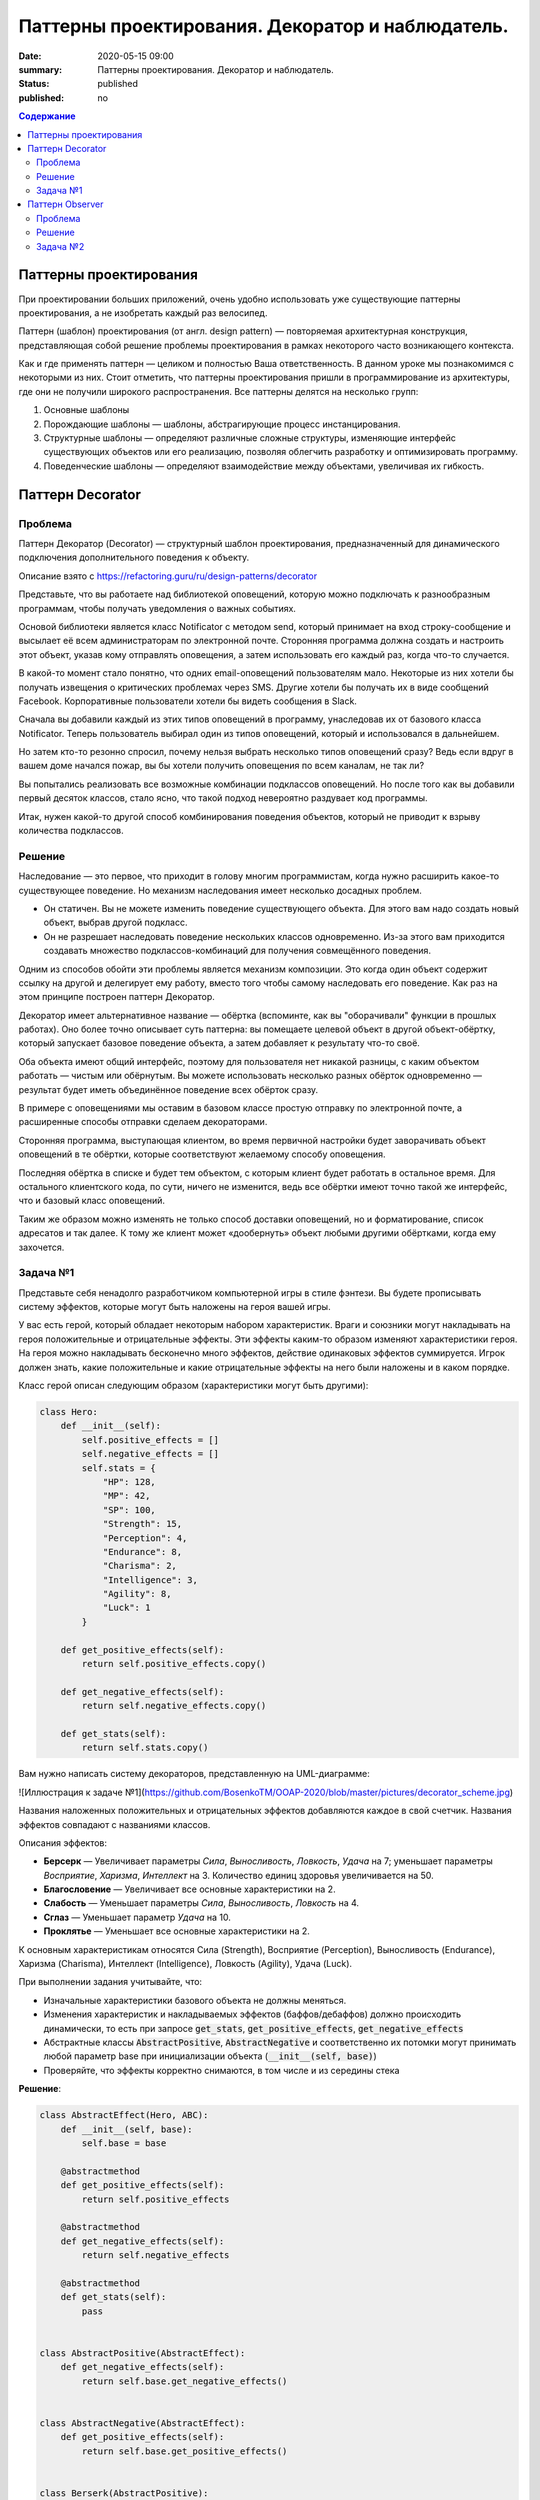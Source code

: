 Паттерны проектирования. Декоратор и наблюдатель.
#################################################

:date: 2020-05-15 09:00
:summary: Паттерны проектирования. Декоратор и наблюдатель.
:status: published
:published: no

.. default-role:: code

.. contents:: Содержание

.. role:: python(code)
   :language: python

.. table_of_contest

Паттерны проектирования
=======================

При проектировании больших приложений, очень удобно использовать уже существующие паттерны проектирования, а не изобретать каждый раз велосипед.

Паттерн (шаблон) проектирования (от англ. design pattern) — повторяемая архитектурная конструкция, представляющая собой решение проблемы проектирования в рамках некоторого часто возникающего контекста.

Как и где применять паттерн — целиком и полностью Ваша ответственность. В данном уроке мы познакомимся с некоторыми из них. Стоит отметить, что паттерны проектирования пришли в программирование из архитектуры, где они не получили широкого распространения. Все паттерны делятся на несколько групп:

#. Основные шаблоны
#. Порождающие шаблоны — шаблоны, абстрагирующие процесс инстанцирования.
#. Структурные шаблоны — определяют различные сложные структуры, изменяющие интерфейс существующих объектов или его реализацию, позволяя облегчить разработку и оптимизировать программу.
#. Поведенческие шаблоны — определяют взаимодействие между объектами, увеличивая их гибкость.

Паттерн Decorator
=================

Проблема
-----------------
Паттерн Декоратор (Decorator) — структурный шаблон проектирования, предназначенный для динамического подключения дополнительного поведения к объекту.

Описание взято с https://refactoring.guru/ru/design-patterns/decorator

Представьте, что вы работаете над библиотекой оповещений, которую можно подключать к разнообразным программам, чтобы получать уведомления о важных событиях.

Основой библиотеки является класс Notificator с методом send, который принимает на вход строку-сообщение и высылает её всем администраторам по электронной почте. Сторонняя программа должна создать и настроить этот объект, указав кому отправлять оповещения, а затем использовать его каждый раз, когда что-то случается.

.. image:: https://refactoring.guru/images/patterns/diagrams/decorator/problem1-ru.png
   :width: 560
   :align: center

В какой-то момент стало понятно, что одних email-оповещений пользователям мало. Некоторые из них хотели бы получать извещения о критических проблемах через SMS. Другие хотели бы получать их в виде сообщений Facebook. Корпоративные пользователи хотели бы видеть сообщения в Slack.

.. image:: https://refactoring.guru/images/patterns/diagrams/decorator/problem2.png
   :width: 480
   :align: center


Сначала вы добавили каждый из этих типов оповещений в программу, унаследовав их от базового класса Notificator. Теперь пользователь выбирал один из типов оповещений, который и использовался в дальнейшем.

Но затем кто-то резонно спросил, почему нельзя выбрать несколько типов оповещений сразу? Ведь если вдруг в вашем доме начался пожар, вы бы хотели получить оповещения по всем каналам, не так ли?

Вы попытались реализовать все возможные комбинации подклассов оповещений. Но после того как вы добавили первый десяток классов, стало ясно, что такой подход невероятно раздувает код программы.

.. image:: https://refactoring.guru/images/patterns/diagrams/decorator/problem3.png
   :width: 630
   :align: center

Итак, нужен какой-то другой способ комбинирования поведения объектов, который не приводит к взрыву количества подклассов.

Решение
-----------------

Наследование — это первое, что приходит в голову многим программистам, когда нужно расширить какое-то существующее поведение. Но механизм наследования имеет несколько досадных проблем.

- Он статичен. Вы не можете изменить поведение существующего объекта. Для этого вам надо создать новый объект, выбрав другой подкласс.
- Он не разрешает наследовать поведение нескольких классов одновременно. Из-за этого вам приходится создавать множество подклассов-комбинаций для получения совмещённого поведения.

Одним из способов обойти эти проблемы является механизм композиции. Это когда один объект содержит ссылку на другой и делегирует ему работу, вместо того чтобы самому наследовать его поведение. Как раз на этом принципе построен паттерн Декоратор.

Декоратор имеет альтернативное название — обёртка (вспоминте, как вы "оборачивали" функции в прошлых работах). Оно более точно описывает суть паттерна: вы помещаете целевой объект в другой объект-обёртку, который запускает базовое поведение объекта, а затем добавляет к результату что-то своё.

Оба объекта имеют общий интерфейс, поэтому для пользователя нет никакой разницы, с каким объектом работать — чистым или обёрнутым. Вы можете использовать несколько разных обёрток одновременно — результат будет иметь объединённое поведение всех обёрток сразу.

В примере с оповещениями мы оставим в базовом классе простую отправку по электронной почте, а расширенные способы отправки сделаем декораторами.

.. image:: https://refactoring.guru/images/patterns/diagrams/decorator/solution2.png
   :width: 640
   :align: center

Сторонняя программа, выступающая клиентом, во время первичной настройки будет заворачивать объект оповещений в те обёртки, которые соответствуют желаемому способу оповещения.

Последняя обёртка в списке и будет тем объектом, с которым клиент будет работать в остальное время. Для остального клиентского кода, по сути, ничего не изменится, ведь все обёртки имеют точно такой же интерфейс, что и базовый класс оповещений.

Таким же образом можно изменять не только способ доставки оповещений, но и форматирование, список адресатов и так далее. К тому же клиент может «дообернуть» объект любыми другими обёртками, когда ему захочется.


Задача №1
---------

Представьте себя ненадолго разработчиком компьютерной игры в стиле фэнтези.
Вы будете прописывать систему эффектов, которые могут быть наложены на героя вашей игры.

У вас есть герой, который обладает некоторым набором характеристик. Враги и союзники могут накладывать на героя положительные и отрицательные эффекты. Эти эффекты каким-то образом изменяют характеристики героя. На героя можно накладывать бесконечно много эффектов, действие одинаковых эффектов суммируется. Игрок должен знать, какие положительные и какие отрицательные эффекты на него были наложены и в каком порядке.

Класс герой описан следующим образом (характеристики могут быть другими):

.. code-block:: python

    class Hero:
        def __init__(self):
            self.positive_effects = []
            self.negative_effects = []            
            self.stats = {
                "HP": 128,
                "MP": 42,
                "SP": 100,
                "Strength": 15,
                "Perception": 4,
                "Endurance": 8,
                "Charisma": 2,
                "Intelligence": 3,
                "Agility": 8,
                "Luck": 1
            } 
            
        def get_positive_effects(self):
            return self.positive_effects.copy()
        
        def get_negative_effects(self):
            return self.negative_effects.copy()
        
        def get_stats(self):
            return self.stats.copy()

Вам нужно написать систему декораторов, представленную на UML-диаграмме:

![Иллюстрация к задаче №1](https://github.com/BosenkoTM/OOAP-2020/blob/master/pictures/decorator_scheme.jpg)

Названия наложенных положительных и отрицательных эффектов добавляются каждое в свой счетчик. Названия эффектов совпадают с названиями классов.

Описания эффектов:

- **Берсерк** — Увеличивает параметры *Сила*, *Выносливость*, *Ловкость*, *Удача* на 7; уменьшает параметры *Восприятие*, *Харизма*, *Интеллект* на 3. Количество единиц здоровья увеличивается на 50.
- **Благословение** — Увеличивает все основные характеристики на 2.
- **Слабость** — Уменьшает параметры *Сила*, *Выносливость*, *Ловкость* на 4.
- **Сглаз** — Уменьшает параметр *Удача* на 10.
- **Проклятье** — Уменьшает все основные характеристики на 2.
К основным характеристикам относятся Сила (Strength), Восприятие (Perception), Выносливость (Endurance), Харизма (Charisma), Интеллект (Intelligence), Ловкость (Agility), Удача (Luck).

При выполнении задания учитывайте, что:

- Изначальные характеристики базового объекта не должны меняться.
- Изменения характеристик и накладываемых эффектов (баффов/дебаффов) должно происходить динамически, то есть при запросе `get_stats`, `get_positive_effects`, `get_negative_effects`
- Абстрактные классы `AbstractPositive`, `AbstractNegative` и соответственно их потомки могут принимать любой параметр base при инициализации объекта (`__init__(self, base)`)
- Проверяйте, что эффекты корректно снимаются, в том числе и из середины стека

**Решение**:

.. code-block:: python

    class AbstractEffect(Hero, ABC):
        def __init__(self, base):
            self.base = base

        @abstractmethod
        def get_positive_effects(self):
            return self.positive_effects

        @abstractmethod
        def get_negative_effects(self):
            return self.negative_effects

        @abstractmethod
        def get_stats(self):
            pass


    class AbstractPositive(AbstractEffect):
        def get_negative_effects(self):
            return self.base.get_negative_effects()


    class AbstractNegative(AbstractEffect):    
        def get_positive_effects(self):
            return self.base.get_positive_effects()


    class Berserk(AbstractPositive):    
        def get_stats(self):
            stats = self.base.get_stats()
            stats["HP"] += 50
            stats["Strength"] += 7
            stats["Endurance"] += 7
            stats["Agility"] += 7
            stats["Luck"] += 7
            stats["Perception"] -= 3
            stats["Charisma"] -= 3
            stats["Intelligence"] -= 3
            return stats

        def get_positive_effects(self):
            return self.base.get_positive_effects() + ["Berserk"]


    class Blessing(AbstractPositive):    
        def get_stats(self):
            stats = self.base.get_stats()
            stats["Strength"] += 2
            stats["Endurance"] += 2
            stats["Agility"] += 2
            stats["Luck"] += 2
            stats["Perception"] += 2
            stats["Charisma"] += 2
            stats["Intelligence"] += 2
            return stats

        def get_positive_effects(self):
            return self.base.get_positive_effects() + ["Blessing"]


    class Weakness(AbstractNegative):    
        def get_stats(self):
            stats = self.base.get_stats()
            stats["Strength"] -= 4
            stats["Endurance"] -= 4
            stats["Agility"] -= 4
            return stats

        def get_negative_effects(self):
            return self.base.get_negative_effects() + ["Weakness"]


    class Curse(AbstractNegative):
        def get_stats(self):
            stats = self.base.get_stats()
            stats["Strength"] -= 2
            stats["Endurance"] -= 2
            stats["Agility"] -= 2
            stats["Luck"] -= 2
            stats["Perception"] -= 2
            stats["Charisma"] -= 2
            stats["Intelligence"] -= 2
            return stats

        def get_negative_effects(self):
            return self.base.get_negative_effects() + ["Curse"]


    class EvilEye(AbstractNegative):
        def get_stats(self):
            stats = self.base.get_stats()
            stats["Luck"] -= 10
            return stats

        def get_negative_effects(self):
            return self.base.get_negative_effects() + ["EvilEye"]



Паттерн Observer 
=================

Паттерн Наблюдатель (Observer) — это поведенческий паттерн проектирования, который создаёт механизм подписки, позволяющий одним объектам следить и реагировать на события, происходящие в других объектах.

Проблема
-----------------

Представьте, что вы имеете два объекта: Покупатель и Магазин. В магазин вот-вот должны завезти новый товар, который интересен покупателю.

Покупатель может каждый день ходить в магазин, чтобы проверить наличие товара. Но при этом он будет злиться, без толку тратя своё драгоценное время.

.. image:: https://refactoring.guru/images/patterns/content/observer/observer-comic-1.png
   :width: 600
   :align: center

С другой стороны, магазин может разослать спам каждому своему покупателю. Многих это расстроит, так как товар специфический, и не всем он нужен.

Получается конфликт: либо покупатель тратит время на периодические проверки, либо магазин тратит ресурсы на бесполезные оповещения.

Решение
-----------------

Давайте называть Издателями те объекты, которые содержат важное или интересное для других состояние. Остальные объекты, которые хотят отслеживать изменения этого состояния, назовём Подписчиками.

Паттерн Наблюдатель предлагает хранить внутри объекта издателя список ссылок на объекты подписчиков, причём издатель не должен вести список подписки самостоятельно. Он предоставит методы, с помощью которых подписчики могли бы добавлять или убирать себя из списка.

.. image:: https://refactoring.guru/images/patterns/diagrams/observer/solution1-ru.png
   :width: 470
   :align: center

Теперь самое интересное. Когда в издателе будет происходить важное событие, он будет проходиться по списку подписчиков и оповещать их об этом, вызывая определённый метод объектов-подписчиков.

Издателю безразлично, какой класс будет иметь тот или иной подписчик, так как все они должны следовать общему интерфейсу и иметь единый метод оповещения.

.. image:: https://refactoring.guru/images/patterns/diagrams/observer/solution2-ru.png
   :width: 460
   :align: center

Увидев, как складно всё работает, вы можете выделить общий интерфейс, описывающий методы подписки и отписки, и для всех издателей. После этого подписчики смогут работать с разными типами издателей, а также получать оповещения от них через один и тот же метод.



Задача №2
-------------

Продолжая работу над игрой, вы добрались до системы достижений. Иногда игре нужно наградить игрока за то, что он достигает определенного результата в игре. Это может быть, например, прохождение всех заданий в игре, достижение определенного уровня, совершение какого-то сложного действия и т.д.

У каждой игры есть движок и интерфейс пользователя. Это два компонента, которые работают параллельно и взаимодействуют друг с другом. Достижения генерируются движком игры, а отображаются пользовательским интерфейсом. Кроме того, на современных игровых площадках, таких как Steam, Google Play, также отображаются достижения, полученные игроком. Для этого применяется как раз паттерн Наблюдатель.

У вас есть движок Engine, который может создавать уведомления о достижениях. Вам необходимо написать обертку над движком, которая будет иметь возможность подписывать наблюдателей и рассылать им уведомления, а также иерархию наблюдателей. В иерархию наблюдателей должны входить абстрактный наблюдатель, `AbstractObserver`, от которого унаследованы 2 наблюдателя `ShortNotificationPrinter` и `FullNotificationPrinter`. Первый из них составляет множество названий полученных достижений, второй составляет список достижений в том порядке, в котором они даны в системе. Имейте в виду, что каждое достижение должно быть учтено только один раз.

Иерархия классов приведена на следующей UML диаграмме:

![Иллюстрация к задаче №2](https://github.com/BosenkoTM/OOAP-2020/blob/master/pictures/observer_scheme.jpg)

Пример достижения, которое генерирует движок:

.. code-block:: python

    {"title": "Покоритель", "text": "Дается при выполнении всех заданий в игре"}

Метод `update` не должен возвращать никаких значений, он должен только изменять переменную `achievements`.

Класс `Engine` реализовывать не нужно!

**Решение**:

.. code-block:: python

    from abc import ABC, abstractmethod


    class ObservableEngine(Engine):
        def __init__(self):
            self.__subscribers = set()

        def subscribe(self, subscriber):
            self.__subscribers.add(subscriber)

        def unsubscribe(self, subscriber):
            self.__subscribers.remove(subscriber)

        def notify(self, message):
            for subscriber in self.__subscribers:
                subscriber.update(message)


    class AbstractObserver(ABC):
        @abstractmethod
        def update(self, message):
            pass


    class ShortNotificationPrinter(AbstractObserver):
        def __init__(self):
            self.achievements = set()

        def update(self, message):
            self.achievements.add(message['title'])


    class FullNotificationPrinter(AbstractObserver):
        def __init__(self):
            self.achievements = list()

        def update(self, message):
            if message not in self.achievements:
                self.achievements.append(message)

